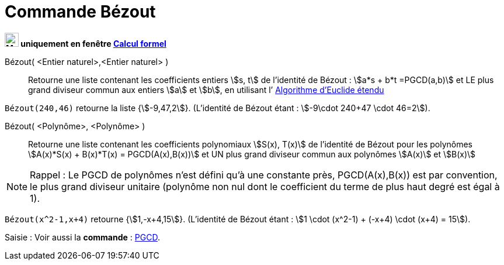 = Commande Bézout
:page-en: commands/ExtendedGCD
ifdef::env-github[:imagesdir: /en/modules/ROOT/assets/images]

*image:24px-Menu_view_cas.svg.png[Menu view cas.svg,width=24,height=24] uniquement en fenêtre
xref:/Calcul_formel.adoc[Calcul formel]*

Bézout( <Entier naturel>,<Entier naturel> )::
  Retourne une liste contenant les coefficients entiers stem:[s, t] de l’identité de Bézout :
stem:[a*s + b*t =PGCD(a,b)] et LE plus grand diviseur commun aux entiers stem:[a] et stem:[b],
en utilisant l’ https://fr.wikipedia.org/wiki/Algorithme_d'Euclide_%C3%A9tendu[Algorithme d'Euclide étendu]


[EXAMPLE]
====

`++Bézout(240,46)++` retourne la liste {stem:[-9,47,2]}.
(L’identité de Bézout étant : stem:[-9\cdot 240+47 \cdot 46=2]).


====

Bézout( <Polynôme>, <Polynôme> )::
  Retourne une liste contenant les coefficients polynomiaux stem:[S(x), T(x)]  de l’identité de Bézout
pour les polynômes stem:[A(x)*S(x) + B(x)*T(x) = PGCD(A(x),B(x))] et UN plus grand diviseur
commun aux polynômes stem:[A(x)] et stem:[B(x)]

[NOTE]
====

Rappel : Le PGCD de polynômes n’est défini qu’à une constante près, PGCD(A(x),B(x)) est
par convention, le plus grand diviseur unitaire (polynôme non nul dont le coefficient du
terme de plus haut degré est égal à 1).

==== 

[EXAMPLE]
====

`++Bézout(x^2-1,x+4)++` retourne {stem:[1,-x+4,15]}. 
(L’identité de Bézout étant : stem:[1 \cdot (x^2-1) + (-x+4) \cdot (x+4) = 15]).

====

[.kcode]#Saisie :# Voir aussi la *commande* : xref:/commands/PGCD.adoc[PGCD].



